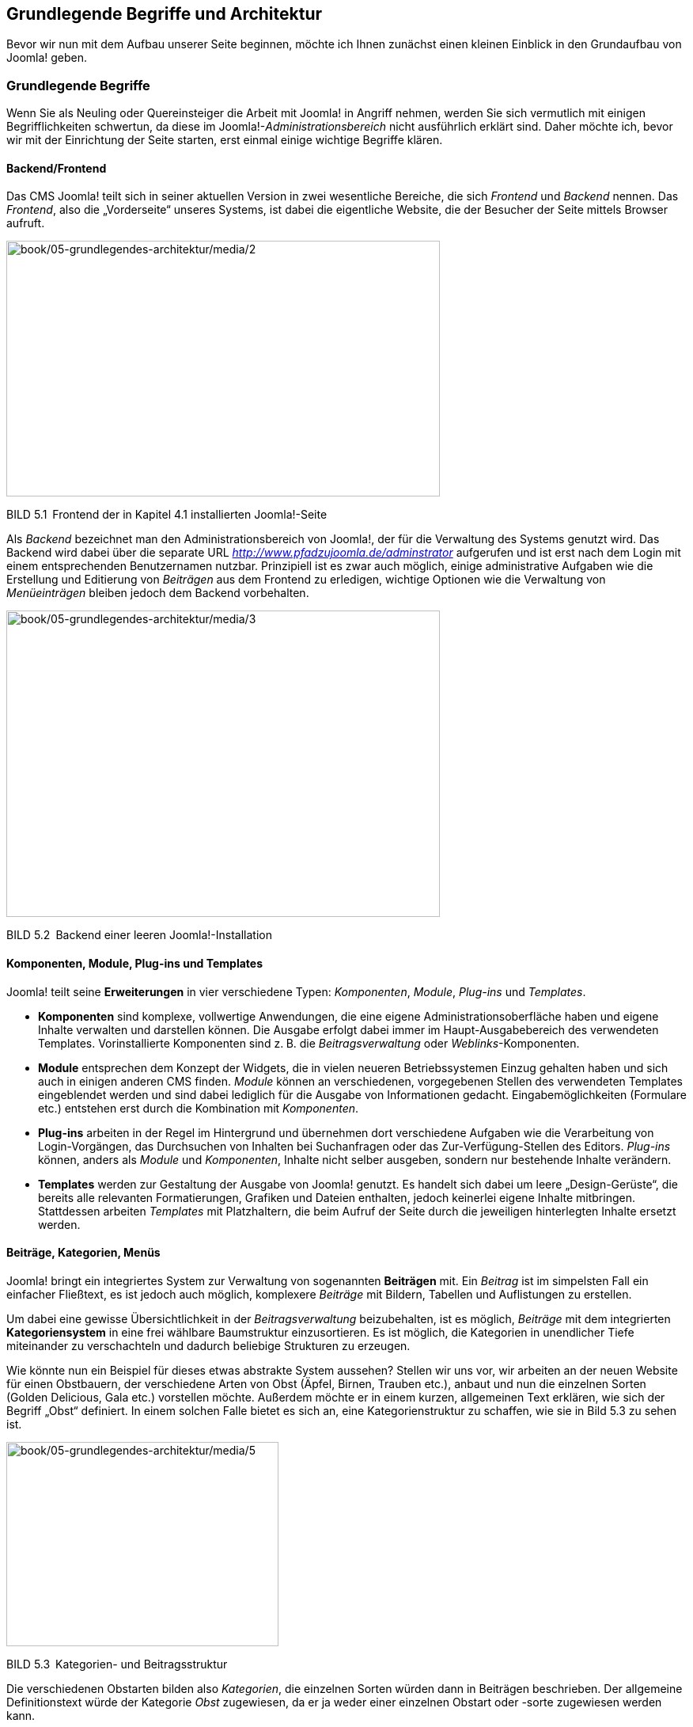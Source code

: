 == Grundlegende Begriffe und Architektur

Bevor wir nun mit dem Aufbau unserer Seite beginnen, möchte ich Ihnen
zunächst einen kleinen Einblick in den Grundaufbau von Joomla! geben.

=== Grundlegende Begriffe

Wenn Sie als Neuling oder Quereinsteiger die Arbeit mit Joomla! in
Angriff nehmen, werden Sie sich vermutlich mit einigen Begrifflichkeiten
schwertun, da diese im Joomla!-_Administrationsbereich_ nicht
ausführlich erklärt sind. Daher möchte ich, bevor wir mit der
Einrichtung der Seite starten, erst einmal einige wichtige Begriffe
klären.

==== Backend/Frontend

Das CMS Joomla! teilt sich in seiner aktuellen Version in zwei
wesentliche Bereiche, die sich _Frontend_ und _Backend_ nennen. Das
_Frontend_, also die „Vorderseite“ unseres Systems, ist dabei die
eigentliche Website, die der Besucher der Seite mittels Browser aufruft.

image:book/05-grundlegendes-architektur/media/2.png[book/05-grundlegendes-architektur/media/2,width=548,height=323]

BILD 5.1 Frontend der in Kapitel 4.1 installierten Joomla!-Seite

Als _Backend_ bezeichnet man den Administrationsbereich von Joomla!, der
für die Verwaltung des Systems genutzt wird. Das Backend wird dabei über
die separate URL _http://www.pfadzujoomla.de/adminstrator_ aufgerufen
und ist erst nach dem Login mit einem entsprechenden Benutzernamen
nutzbar. Prinzipiell ist es zwar auch möglich, einige administrative
Aufgaben wie die Erstellung und Editierung von _Beiträgen_ aus dem
Frontend zu erledigen, wichtige Optionen wie die Verwaltung von
_Menüeinträgen_ bleiben jedoch dem Backend vorbehalten.

image:book/05-grundlegendes-architektur/media/3.png[book/05-grundlegendes-architektur/media/3,width=548,height=387]

BILD 5.2 Backend einer leeren Joomla!-Installation

==== Komponenten, Module, Plug-ins und Templates

Joomla! teilt seine *Erweiterungen* in vier verschiedene Typen:
_Komponenten_, _Module_, _Plug-ins_ und _Templates_.

* *Komponenten* sind komplexe, vollwertige Anwendungen, die eine eigene
Administrationsoberfläche haben und eigene Inhalte verwalten und
darstellen können. Die Ausgabe erfolgt dabei immer im
Haupt-Ausgabebereich des verwendeten Templates. Vorinstallierte
Komponenten sind z. B. die _Beitragsverwaltung_ oder
_Weblinks_-Komponenten.
* *Module* entsprechen dem Konzept der Widgets, die in vielen neueren
Betriebssystemen Einzug gehalten haben und sich auch in einigen anderen
CMS finden. _Module_ können an verschiedenen, vorgegebenen Stellen des
verwendeten Templates eingeblendet werden und sind dabei lediglich für
die Ausgabe von Informationen gedacht. Eingabemöglichkeiten (Formulare
etc.) entstehen erst durch die Kombination mit _Komponenten_.
* *Plug-ins* arbeiten in der Regel im Hintergrund und übernehmen dort
verschiedene Aufgaben wie die Verarbeitung von Login-Vorgängen, das
Durchsuchen von Inhalten bei Suchanfragen oder das Zur-Verfügung-Stellen
des Editors. _Plug-ins_ können, anders als _Module_ und _Komponenten_,
Inhalte nicht selber ausgeben, sondern nur bestehende Inhalte verändern.
* *Templates* werden zur Gestaltung der Ausgabe von Joomla! genutzt. Es
handelt sich dabei um leere „Design-Gerüste“, die bereits alle
relevanten Formatierungen, Grafiken und Dateien enthalten, jedoch
keinerlei eigene Inhalte mitbringen. Stattdessen arbeiten _Templates_
mit Platzhaltern, die beim Aufruf der Seite durch die jeweiligen
hinterlegten Inhalte ersetzt werden.

==== Beiträge, Kategorien, Menüs

Joomla! bringt ein integriertes System zur Verwaltung von sogenannten
*Beiträgen* mit. Ein _Beitrag_ ist im simpelsten Fall ein einfacher
Fließtext, es ist jedoch auch möglich, komplexere _Beiträge_ mit
Bildern, Tabellen und Auflistungen zu erstellen.

Um dabei eine gewisse Übersichtlichkeit in der _Beitragsverwaltung_
beizubehalten, ist es möglich, _Beiträge_ mit dem integrierten
*Kategoriensystem* in eine frei wählbare Baumstruktur einzusortieren. Es
ist möglich, die Kategorien in unendlicher Tiefe miteinander zu
verschachteln und dadurch beliebige Strukturen zu erzeugen.

Wie könnte nun ein Beispiel für dieses etwas abstrakte System aussehen?
Stellen wir uns vor, wir arbeiten an der neuen Website für einen
Obstbauern, der verschiedene Arten von Obst (Äpfel, Birnen, Trauben
etc.), anbaut und nun die einzelnen Sorten (Golden Delicious, Gala etc.)
vorstellen möchte. Außerdem möchte er in einem kurzen, allgemeinen Text
erklären, wie sich der Begriff „Obst“ definiert. In einem solchen Falle
bietet es sich an, eine Kategorienstruktur zu schaffen, wie sie in Bild
5.3 zu sehen ist.

image:book/05-grundlegendes-architektur/media/5.jpeg[book/05-grundlegendes-architektur/media/5,width=344,height=258]

BILD 5.3 Kategorien- und Beitragsstruktur

Die verschiedenen Obstarten bilden also _Kategorien_, die einzelnen
Sorten würden dann in Beiträgen beschrieben. Der allgemeine
Definitionstext würde der Kategorie _Obst_ zugewiesen, da er ja weder
einer einzelnen Obstart oder -sorte zugewiesen werden kann.

So weit, so gut! Bisher ist die entsprechende Struktur logisch und in
sich abgeschlossen. Schauen wir uns nun die gewünschte *Menüstruktur*
unseres Bauern an:

* Startseite
* Was ist Obst?
* Apfelsorten
* Birnensorten
* Traubensorten
* Alle Sorten im Überblick

Die _Menüstruktur_ arbeitet hier in nur einer Ebene (es gibt keine
Untermenüpunkte), was scheinbar im Widerspruch zu unserer logisch
aufgebauten Kategorienstruktur stehen würde. Das Besondere an Joomla!
ist jedoch, dass dieser scheinbare Widerspruch eigentlich keiner ist, da
_Menüstruktur_ und _Kategorienstruktur_ voneinander *unabhängig* sind!
In diesem Punkt unterscheidet sich Joomla! von vielen anderen
Content-Management-Systemen wie Typo3 und Contao, da diese mit einem
Seitenbaum arbeiten, der gleichzeitig strukturgebend für Navigation und
die Inhalte ist.

Diese Trennung der beiden Strukturen ist insbesondere für unerfahrene
Nutzer schwierig zu verstehen und wirkt umständlich, weshalb die
Trennung in der kommenden Joomla!-Version 4.0 zumindest teilweise
aufgehoben werden soll.

=== Architektur

Der zweite wichtige Schritt für ein rudimentäres Verständnis ist die
Betrachtung der Joomla!-Architektur, welche Sie in Bild 5.4 sehen.

image:book/05-grundlegendes-architektur/media/6.png[C:++\++Users++\++hwunder++\++Desktop++\++rtf++\++5++\++Bild481.PNG,width=331,height=248]

BILD 5.4 Schematische Darstellung des Systems

==== Joomla!-Framework

Das Joomla!-Framework ist ein objektorientiertes PHP-_Framework_ und
enthält die Klassen und Funktionen für Datenbankanbindung,
Formularvalidierung, Filterung von Nutzereingaben oder Bildmanipulation,
die vom Joomla! CMS genutzt werden, und ist dadurch auch zugleich Basis
für die Entwicklung eigener Erweiterungen. Es ist relativ gut
dokumentiert und nutzt einige aktuelle Design-Patterns wie _MVC_ oder
das _Factory_-Pattern.

Mit der Veröffentlichung von Joomla! 1.7 ist das Framework in ein
eigenständiges, separat vom CMS entwickelte Projekt ausgelagert worden
und soll sich dadurch zu einem vollwertigen, unabhängig vom CMS
lauffähigen _Web-Application-Framework_ entwickeln.

Die Plattform wird im gleichnamigen Github-Projekt unter
[.underline]#https://github.com/joomla-framework# entwickelt.

image:book/05-grundlegendes-architektur/media/8.png[book/05-grundlegendes-architektur/media/8,width=548,height=341]

BILD 5.5 Github-Projekt der Joomla!-Plattform

==== Joomla!-CMS

Das Joomla!-_CMS_ stellt das allgemeine _Front_- und _Backend_ zur
Verfügung, das wir zum Aufbau unserer Seite benötigen, und sorgt dafür,
dass die verschiedenen Erweiterungen ineinandergreifen bzw. an der
entsprechenden Stelle geladen werden. Es ist also der Kern des ansonsten
modular aufgebauten Systems. Die Entwicklung erfolgt im eigenen
Github-Projekt, das unter
[.underline]#https://github.com/joomla/joomla-cms# zu finden ist.

==== Erweiterungen

Die diversen Erweiterungen (_Module, Plug-ins, Komponenten etc_.)
stellen uns die eigent­lichen CMS-Funktionen (z. B. Anlegen und Anzeigen
von Menüeinträgen, Artikeln, Formularen etc.) zur Verfügung. Sie greifen
dabei auf die unterschiedlichen Klassen des _Frameworks_ zurück und
werden vom _CMS_ aufgerufen.

==
